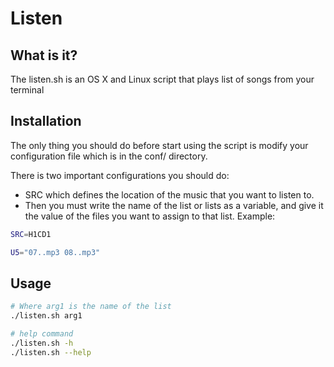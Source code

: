 * Listen
** What is it?
The listen.sh is an OS X and Linux script that plays list of songs from your terminal
** Installation
The only thing you should do before start using the script is modify your configuration file 
which is in the conf/ directory.

There is two important configurations you should do:
  - SRC which defines the location of the music that you want to listen to.
  - Then you must write the name of the list or lists as a variable, and give it the value of the files 
    you want to assign to that list. Example:
   
#+BEGIN_SRC bash
SRC=H1CD1

U5="07..mp3 08..mp3"
#+END_SRC
   
** Usage

#+BEGIN_SRC bash
# Where arg1 is the name of the list
./listen.sh arg1  

# help command
./listen.sh -h
./listen.sh --help
#+END_SRC
